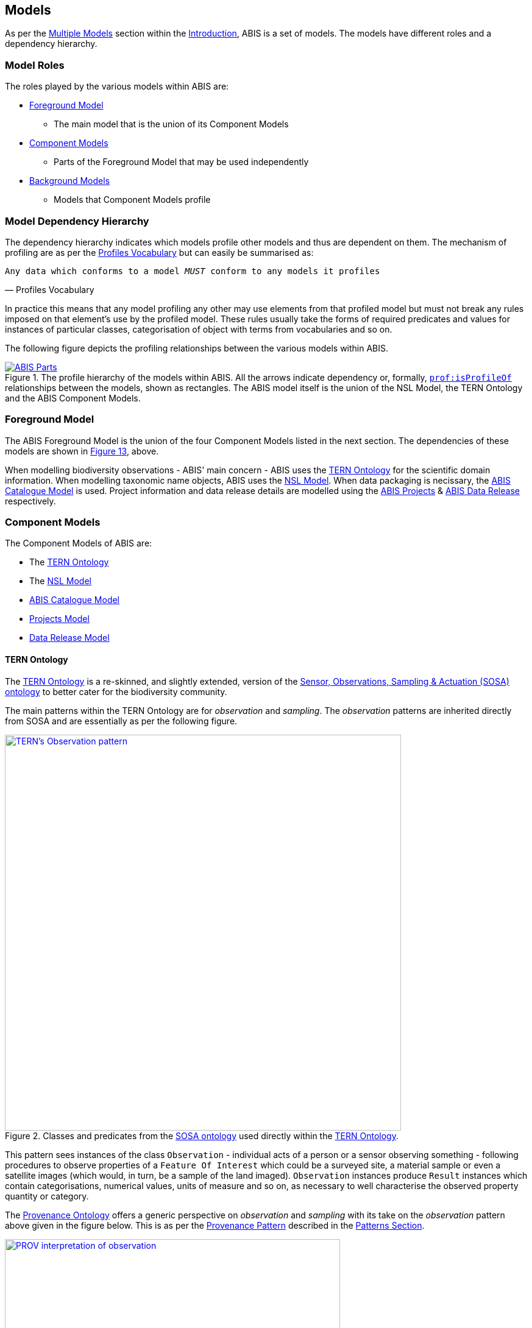 == Models

As per the <<Multiple Models, Multiple Models>> section within the <<Introduction, Introduction>>, ABIS is a set of models. The models have different roles and a dependency hierarchy.

=== Model Roles

The roles played by the various models within ABIS are:

* <<Foreground Model, Foreground Model>>
** The main model that is the union of its Component Models
* <<Component Models, Component Models>>
** Parts of the Foreground Model that may be used independently
* <<Background Models, Background Models>>
** Models that Component Models profile

=== Model Dependency Hierarchy

The dependency hierarchy indicates which models profile other models and thus are dependent on them. The mechanism of profiling are as per the <<PROF, Profiles Vocabulary>> but can easily be summarised as:

[verse,Profiles Vocabulary]
Any data which conforms to a model _MUST_ conform to any models it profiles

In practice this means that any model profiling any other may use elements from that profiled model but must not break any rules imposed on that element's use by the profiled model. These rules usually take the forms of required predicates and values for instances of particular classes, categorisation of object with terms from vocabularies and so on.

The following figure depicts the profiling relationships between the various models within ABIS.

[#hierarchy,link="img/hierarchy.svg"]
.The profile hierarchy of the models within ABIS. All the arrows indicate dependency or, formally, https://www.w3.org/TR/dx-prof/#Property:isProfileOf[`prof:isProfileOf`] relationships between the models, shown as rectangles. The ABIS model itself is the union of the NSL Model, the TERN Ontology and the ABIS Component Models.
image::img/hierarchy.svg[ABIS Parts,align="center"]

=== Foreground Model

The ABIS Foreground Model is the union of the four Component Models listed in the next section. The dependencies of these models are shown in <<#hierarchy, Figure 13>>, above.

When modelling biodiversity observations - ABIS' main concern - ABIS uses the <<TERNOntology, TERN Ontology>> for the scientific domain information. When modelling taxonomic name objects, ABIS uses the <<NSLM, NSL Model>>. When data packaging is necissary, the <<ABIS Catalogue Model, ABIS Catalogue Model>> is used. Project information and data release details are modelled using the <<Projects Model, ABIS Projects>> & <<Data Release Model, ABIS Data Release>> respectively.

=== Component Models

The Component Models of ABIS are:

* The <<#tern-ontology, TERN Ontology>>
* The <<NSLM, NSL Model>>
* <<#annex-a, ABIS Catalogue Model>>
* <<Projects Model, Projects Model>>
* <<Data Release Model, Data Release Model>>

[[tern-ontology]]
==== TERN Ontology

The <<TERNOntology, TERN Ontology>> is a re-skinned, and slightly extended, version of the <<SOSA, Sensor, Observations, Sampling & Actuation (SOSA) ontology>> to better cater for the biodiversity community.

The main patterns within the TERN Ontology are for _observation_ and _sampling_. The _observation_ patterns are inherited directly from SOSA and are essentially as per the following figure.

[#tern-sosa,link="img/tern-sosa.svg"]
.Classes and predicates from the <<SOSA, SOSA ontology>> used directly within the <<TERNOntology, TERN Ontology>>.
image::img/tern-sosa.svg[TERN's Observation pattern,align="center",width=650]

This pattern sees instances of the class `Observation` - individual acts of a person or a sensor observing something - following procedures to observe properties of a `Feature Of Interest` which could be a surveyed site, a material sample or even a satellite images (which would, in turn, be a sample of the land imaged). `Observation` instances produce `Result` instances which contain categorisations, numerical values, units of measure and so on, as necessary to well characterise the observed property quantity or category.

The <<PROV, Provenance Ontology>> offers a generic perspective on _observation_ and _sampling_ with its take on the _observation_ pattern above given in the figure below. This is as per the <<Provenance, Provenance Pattern>> described in the <<Patterns, Patterns Section>>.

[#tern-prov,link="img/tern-prov.svg"]
.The <<PROV, PROV>> perspective on the classes and predicates in the <<#tern-sosa, TERN Ontology's Observation pattern>>
image::img/tern-prov.svg[PROV interpretation of observation,align="center",width=550]

The TERN Ontology's _sampling_ pattern follows SOSA too but uses specialised classes for `Site`, `Survey` and other things familiar to those who have undertaken biodiversity surveys in the field. The general pattern is as the figure below.

[#tern-samping,link="img/tern-sampling.svg"]
.Classes and predicates within the <<TERNOntology, TERN Ontology>> used to characterise sampling. The `is sample of` predicate can be derived from relations between a `Sample`, the `Sampling` and the `Site`. Note the similarity of structure to the <<#tern-sosa, SOSA Observation pattern>>.
image::img/tern-sampling.svg[TERN's Observation pattern,align="center",width=650]

TERN Ontology data is packaged into instances of the TERN Ontology's https://linkeddata.tern.org.au/viewers/tern-ontology?resource=https://w3id.org/tern/ontologies/tern/RDFDataset[`tern:RDFDataset`] class like this:

----
ex:dataset-x
    a tern:RDFDataset ;
    # ... dataset metadata
.

ex:sample-y
    a tern:Sample ;
    # ...
    void:inDataset ex:dataset-x ;
.

ex:obs-z
    a tern:Observation ;
    # ...
    void:inDataset ex:dataset-x ;
    sosa:hasFeatureOfInterest ex:sample-y ;
.
----

===== Examples

See <<#annex-d, Annex C: TERN Ontology Examples>> for a full example of TERN Ontology data with explanations for each part.

Also see the https://abis.dev.kurrawong.net[ABIS Portal] for multiple examples that can be loaded and validated using the online validators also there.

===== Further Information
Further details of the TERN Ontology's classes, predicates and patterns of expected use are documented at:

* https://linkeddata.tern.org.au/information-models/overview

==== NSL Model

An overview of the main classes and predicates of the NSL Model is given in the figure below.

[#nsl-model-overview,link="img/nsl-model-overview.svg"]
.An overview of the National Species List (NSL) model in Semantic Web form, adapted from that model's documentation online at https://linked.data.gov.au/def/nsl
image::img/nsl-model-overview.svg[NSL Model Overview,align="center",width=700]

The NSL Model associates the class https://kurrawong.github.io/nsl-model/spec.html#Taxon[`Taxon`] representing "A group of organisms considered by taxonomists to form a homogeneous unit" with names for them - https://kurrawong.github.io/nsl-model/spec.html#TaxonName[`Taxon Name`] - and usage of that name in literature - instances of the class https://kurrawong.github.io/nsl-model/spec.html#Usage[`Usage`], which is a special type of http://www.sparontologies.net/ontologies/biro[`BibliographicReference`] that quotes the `Taxon Name` as used in a https://schema.org/CreativeWork[`CreativeWork`]. It also allows the citation of `Usage` instances bu other `Usage` instances.

The join point between the NSL Model and the TERN Ontology is on the `Result` of an `Observation` being the assignment of a `Taxon Name` to a `Feature of Interest` (probably a `Sample`) as per the figure below:

[#nsl-join,link="img/nsl-model-overview.svg"]
.An overview of the National Species List (NSL) model in Semantic Web form, adapted from that model's documentation online at https://linked.data.gov.au/def/nsl
image::img/nsl-join.svg[NSL Model Overview,align="center",width=550]

[NOTE]
====
The NSL Model stated that a `Taxon`, rather than a `Taxon Name`, _MAY_ be assigned to a `Feature of Interest`, but it sets criteria for this in its https://linked.data.gov.au/def/nsl#mapping-abis[ABIS Mapping] section.
====

==== ABIS Catalogue Model

Model location: <<#annex-a, Annex A>>

ABIS implements a small catalogue model

<<DCAT, DCAT>>

<<SDO, schema.org>>



DataCatalog - A collection of datasets.
Dataset - A body of structured information describing some topic(s) of interest.
Record



==== Projects Model

Model location: <<#annex-b, Annex B>>

ABIS contains a simple model of Projects where a <<#abis:Project, `Project`>> is defined as "An Activity that requires concerted effort following a Plan in pursuit of an objective". The Model is fully described in <<#annex-b, Annex A: Projects Model>>.

The following figure illustrates the basic relationships of the class <<#abis:Project, `Project`>> and <<#abis:Program, `Program`>>, the only other class defined by the model.

[#proj-hierarchy,link="img/proj-hierarchy.svg"]
.The two classes defined by the Projects Model - Project & Program - and their main relationships.
image::img/proj-hierarchy.svg[Projects Model Class Hierarchy,align="center",width=400]

The join point between the Projects Model and the rest of ABIS is that datasets of ABIS data - instances of the https://linkeddata.tern.org.au/viewers/tern-ontology?resource=https://w3id.org/tern/ontologies/tern/RDFDataset[`tern:RDFDataset`] class - are produced by instances of <<#abis:Project, `Project`>> as per the figure below.

[#proj-join,link="img/proj-join.svg"]
.The Projects Model joins the rest of ABIS by Project instances producing https://linkeddata.tern.org.au/viewers/tern-ontology?resource=https://w3id.org/tern/ontologies/tern/RDFDataset[`tern:RDFDataset`] instances.
image::img/proj-join.svg[Projects Model Join Poin,align="center",width=400]

See <<#annex-b, Annex A>> for more details about the Project Model.

==== Data Release Model

Model location: <<#annex-c, Annex C>>

ABIS contains a simple model for describing aspects of data release: to whom, under what circumstances and when data may be released. The Model is fully described in <<#annex-c, Annex B: Data Release Model>>.

The following figure illustrates the basic elements of this model.

[#data-realse-overview,link="img/data-release.svg"]
.An overview of the Data Release Model
image::img/data-release.svg[Overview of the Data Release Model,align="center",width=350]

The Data Release Model defines predicates - <<#embargoedUntil, embargoed until>> & <<#embargoPeriod, embargo period>> - which can be applied to instances of the https://linkeddata.tern.org.au/viewers/tern-ontology?resource=https://w3id.org/tern/ontologies/tern/RDFDataset[`tern:RDFDataset`] class which set absolute or relative embargo release times. The model details the relations between these predicates.

=== Background Models

The Background Models within ABIS are all those profiled by the Component Models. They are shown visually in the <<#hierarchy, Model Dependency Hierarchy>>, above.

The main Background Models for ABIS are:

* <<DWC, Darwin Core>> - specialised properties for biodiversity modelling
* <<SOSA, Sensor, Observations, Sampling & Actuation (SOSA) ontology>> - sampling, observation & results modelling
* <<GSP, GeoSPARQL>> - for spatial object modelling
* <<PROV, Provenance Ontology (PROV)>> - for the lineage and attribution of data
* <<SDO, schema.org>> - for general-purpose attributes like names, dates, simple metadata etc.
* <<BIRO, Bibliographic Reference Ontology (BiRO)>> - for the description of reference lists and bibliographic references themselves

Of these models, all provide Semantic Web rules that can be used for data validation except for Darwin Core. Validators for each of these models, other than Darwin Core, are given in the <<Validation, Validation Section>>. These validators may be used individually or combined, within the ABIS Validator.

These models in turn profile several fundamental Semantic Web models:

* <<OWL2, OWL>>
* <<RDFSSPEC, RDF Schema>>
* <<RDFSPEC, RDF>>

Neither these models nor ABIS provide validators, however syntactic and some semantic data validation for RDF, RDFS & OWL data is built in to many Semantic Web / Linked Data tooling and, for example, syntactically invalid RDF data will not be able to be processed by ABIS other validators.

Additional Background Models - <<PROF, the Profiles Vocabulary>> & <<OLIS, Olis>> - are used to describe the relationships between ABIS models and between units of ABIS data within datasets, respectively, and do not need to be directly considered by users of ABIS: their impact is felt within the descriptions of this specification document itself.

Specific details of all these Background Models are not directly given here, other than certain patterns they impose and these are presented in the <<Patterns, Patterns Section>>.
